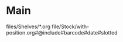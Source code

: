* Main
:IMPORT:
files/Shelves/*.org
file/Stock/with-position.org#@include#barcode#date#slotted
:END:

